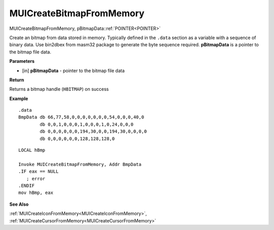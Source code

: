 .. _MUICreateBitmapFromMemory:

=========================
MUICreateBitmapFromMemory 
=========================

MUICreateBitmapFromMemory, pBitmapData::ref:`POINTER<POINTER>`

Create an bitmap from data stored in memory. Typically defined in the ``.data`` section as a variable with a sequence of binary data. Use bin2dbex from masm32 package to generate the byte sequence required. **pBitmapData** is a pointer to the bitmap file data.

**Parameters**

* [in] **pBitmapData** - pointer to the bitmap file data

**Return**

Returns a bitmap handle (``HBITMAP``) on success

**Example**

::
   
   .data
   BmpData db 66,77,58,0,0,0,0,0,0,0,54,0,0,0,40,0
           db 0,0,1,0,0,0,1,0,0,0,1,0,24,0,0,0
           db 0,0,0,0,0,0,194,30,0,0,194,30,0,0,0,0
           db 0,0,0,0,0,0,128,128,128,0

::
   
   LOCAL hBmp
   
   Invoke MUICreateBitmapFromMemory, Addr BmpData
   .IF eax == NULL
      ; error
   .ENDIF
   mov hBmp, eax
   

**See Also**

:ref:`MUICreateIconFromMemory<MUICreateIconFromMemory>`, :ref:`MUICreateCursorFromMemory<MUICreateCursorFromMemory>`

